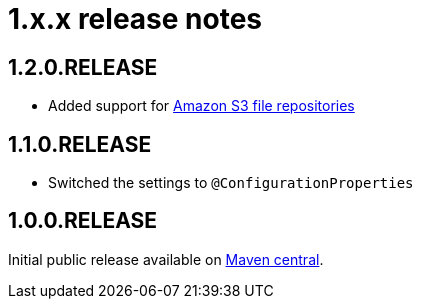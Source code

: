 = 1.x.x release notes

[#1-2-0]
== 1.2.0.RELEASE

* Added support for <<s3-repository,Amazon S3 file repositories>>

== 1.1.0.RELEASE

* Switched the settings to `@ConfigurationProperties`

== 1.0.0.RELEASE
Initial public release available on http://search.maven.org/[Maven central].